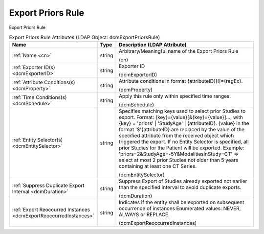 Export Priors Rule
==================
Export Priors Rule

.. tabularcolumns:: |p{4cm}|l|p{8cm}|
.. csv-table:: Export Priors Rule Attributes (LDAP Object: dcmExportPriorsRule)
    :header: Name, Type, Description (LDAP Attribute)
    :widths: 23, 7, 70

    "
    .. _cn:

    :ref:`Name <cn>`",string,"Arbitrary/Meaningful name of the Export Priors Rule

    (cn)"
    "
    .. _dcmExporterID:

    :ref:`Exporter ID(s) <dcmExporterID>`",string,"Exporter ID

    (dcmExporterID)"
    "
    .. _dcmProperty:

    :ref:`Attribute Conditions(s) <dcmProperty>`",string,"Attribute conditions in format {attributeID}[!]={regEx}.

    (dcmProperty)"
    "
    .. _dcmSchedule:

    :ref:`Time Conditions(s) <dcmSchedule>`",string,"Apply this rule only within specified time ranges.

    (dcmSchedule)"
    "
    .. _dcmEntitySelector:

    :ref:`Entity Selector(s) <dcmEntitySelector>`",string,"Specifies matching keys used to select prior Studies to export. Format: {key}={value}[&{key}={value}]..., with {key} = 'priors' | 'StudyAge' | {attributeID}. {value} in the format '$'{attributeID} are replaced by the value of the specified attribute from the received object which triggered the export. If no Entity Selector is specified, all prior Studies for the Patient will be exported. Example: 'priors=2&StudyAge=-5Y&ModalitiesInStudy=CT' => select at most 2 prior Studies not older than 5 years containing at least one CT Series.

    (dcmEntitySelector)"
    "
    .. _dcmDuration:

    :ref:`Suppress Duplicate Export Interval <dcmDuration>`",string,"Suppress Export of Studies already exported not earlier than the specified interval to avoid duplicate exports.

    (dcmDuration)"
    "
    .. _dcmExportReoccurredInstances:

    :ref:`Export Reoccurred Instances <dcmExportReoccurredInstances>`",string,"Indicates if the entity shall be exported on subsequent occurrence of instances Enumerated values: NEVER, ALWAYS or REPLACE.

    (dcmExportReoccurredInstances)"
